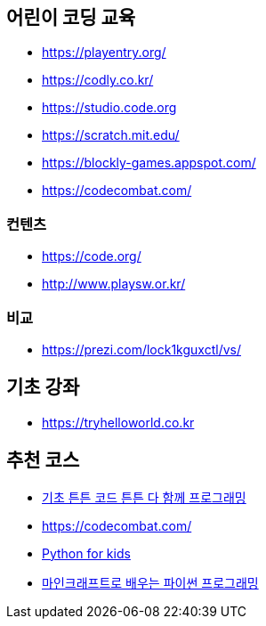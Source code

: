 == 어린이 코딩 교육
* https://playentry.org/
* https://codly.co.kr/
* https://studio.code.org
* https://scratch.mit.edu/
* https://blockly-games.appspot.com/
* https://codecombat.com/

=== 컨텐츠
* https://code.org/
* http://www.playsw.or.kr/

=== 비교
* https://prezi.com/lock1kguxctl/vs/

== 기초 강좌
* https://tryhelloworld.co.kr

== 추천 코스
* http://www.yes24.com/24/goods/27097257?scode=032&OzSrank=1[기초 튼튼 코드 튼튼 다 함께 프로그래밍]
* https://codecombat.com/
* http://www.yes24.com/24/Goods/9313650[Python for kids]
* http://www.yes24.com/24/goods/30123117?scode=032&OzSrank=1[마인크래프트로 배우는 파이썬 프로그래밍]

